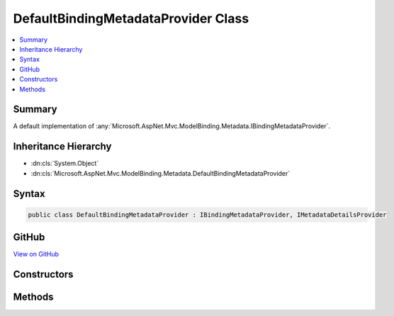

DefaultBindingMetadataProvider Class
====================================



.. contents:: 
   :local:



Summary
-------

A default implementation of :any:`Microsoft.AspNet.Mvc.ModelBinding.Metadata.IBindingMetadataProvider`\.





Inheritance Hierarchy
---------------------


* :dn:cls:`System.Object`
* :dn:cls:`Microsoft.AspNet.Mvc.ModelBinding.Metadata.DefaultBindingMetadataProvider`








Syntax
------

.. code-block:: csharp

   public class DefaultBindingMetadataProvider : IBindingMetadataProvider, IMetadataDetailsProvider





GitHub
------

`View on GitHub <https://github.com/aspnet/apidocs/blob/master/aspnet/mvc/src/Microsoft.AspNet.Mvc.Core/ModelBinding/Metadata/DefaultBindingMetadataProvider.cs>`_





.. dn:class:: Microsoft.AspNet.Mvc.ModelBinding.Metadata.DefaultBindingMetadataProvider

Constructors
------------

.. dn:class:: Microsoft.AspNet.Mvc.ModelBinding.Metadata.DefaultBindingMetadataProvider
    :noindex:
    :hidden:

    
    .. dn:constructor:: Microsoft.AspNet.Mvc.ModelBinding.Metadata.DefaultBindingMetadataProvider.DefaultBindingMetadataProvider(Microsoft.AspNet.Mvc.ModelBinding.Metadata.ModelBindingMessageProvider)
    
        
        
        
        :type messageProvider: Microsoft.AspNet.Mvc.ModelBinding.Metadata.ModelBindingMessageProvider
    
        
        .. code-block:: csharp
    
           public DefaultBindingMetadataProvider(ModelBindingMessageProvider messageProvider)
    

Methods
-------

.. dn:class:: Microsoft.AspNet.Mvc.ModelBinding.Metadata.DefaultBindingMetadataProvider
    :noindex:
    :hidden:

    
    .. dn:method:: Microsoft.AspNet.Mvc.ModelBinding.Metadata.DefaultBindingMetadataProvider.GetBindingMetadata(Microsoft.AspNet.Mvc.ModelBinding.Metadata.BindingMetadataProviderContext)
    
        
        
        
        :type context: Microsoft.AspNet.Mvc.ModelBinding.Metadata.BindingMetadataProviderContext
    
        
        .. code-block:: csharp
    
           public void GetBindingMetadata(BindingMetadataProviderContext context)
    


